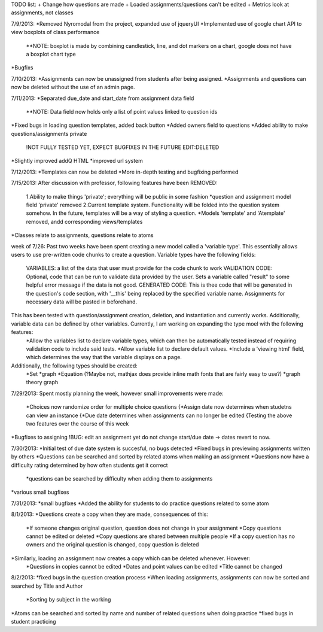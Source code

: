 TODO list:
+ Change how questions are made
+ Loaded assignments/questions can't be edited
+ Metrics look at assignments, not classes


7/9/2013:
*Removed Nyromodal from the project, expanded use of jqueryUI
*Implemented use of google chart API to view boxplots of class performance
	**NOTE: boxplot is made by combining candlestick, line, and dot markers on a chart, google does not have a boxplot chart type
*Bugfixs

7/10/2013:
*Assignments can now be unassigned from students after being assigned.
*Assignments and questions can now be deleted without the use of an admin page.

7/11/2013:
*Separated due_date and start_date from assignment data field
	**NOTE: Data field now holds only a list of point values linked to question ids
*Fixed bugs in loading question templates, added back button
*Added owners field to questions
*Added ability to make questions/assignments private
	!NOT FULLY TESTED YET, EXPECT BUGFIXES IN THE FUTURE
	EDIT:DELETED
*Slightly improved addQ HTML
*improved url system

7/12/2013:
*Templates can now be deleted
*More in-depth testing and bugfixing performed

7/15/2013:
After discussion with professor, following features have been REMOVED:
	1.Ability to make things 'private'; everything will be public in some fashion
	*question and assignment model field 'private' removed
	2.Current template system. Functionality will be folded into the question system somehow. In the future, templates will be a way of styling a question.
	*Models 'template' and 'Atemplate' removed, andd corresponding views/templates
*Classes relate to assignments, questions relate to atoms

week of 7/26:
Past two weeks have been spent creating a new model called a 'variable type'. This essentially allows users to use pre-written code chunks to create a question. Variable types have the following fields:
	VARIABLES: a list of the data that user must provide for the code chunk to work
	VALIDATION CODE: Optional, code that can be run to validate data provided by the user. Sets a variable called "result" to some helpful error message if the data is not good.
	GENERATED CODE: This is thee code that will be generated in the question's code section, with '__this' being replaced by the specified variable name. Assignments for necessary data will be pasted in beforehand.
This has been tested with question/assignment creation, deletion, and instantiation and currently works. Additionally, variable data can be defined by other variables. Currently, I am working on expanding the type moel with the following features:
	*Allow the variables list to declare variable types, which can then be automatically tested instead of requiring validation code to include said tests.
	*Allow variable list to declare default values.
	*Include a 'viewing html' field, which determines the way that the variable displays on a page.
Additionally, the following types should be created:
	*Set
	*graph
	*Equation (?Maybe not, mathjax does provide inline math fonts that are fairly easy to use?)
	*graph theory graph

7/29/2013:
Spent mostly planning the week, however small improvements were made:
	*Choices now randomize order for multiple choice questions
	{*Assign date now determines when studetns can view an instance
	{*Due date determines when assignments can no longer be edited
	{Testing the above two features over the course of this week
*Bugfixes to assigning
!BUG: edit an assignment yet do not change start/due date -> dates revert to now.

7/30/2013:
*Initial test of due date system is succesful, no bugs detected
*Fixed bugs in previewing assignments written by others
*Questions can be searched and sorted by related atoms when making an assignment
*Questions now have a difficulty rating determined by how often students get it correct
	*questions can be searched by difficulty when adding them to assignments
*various small bugfixes

7/31/2013:
*small bugfixes
*Added the ability for students to do practice questions related to some atom

8/1/2013:
*Questions create a copy when they are made, consequences of this:
	*If someone changes original question, question does not change in your assignment
	*Copy questions cannot be edited or deleted
	*Copy questions are shared between multiple people
	*If a copy question has no owners and the original question is changed, copy question is deleted
*Similarly, loading an assignment now creates a copy which can be deleted whenever. However:
	*Questions in copies cannot be edited
	*Dates and point values can be edited
	*Title cannot be changed

8/2/2013:
*fixed bugs in the question creation process
*When loading assignments, assignments can now be sorted and searched by Title and Author
	*Sorting by subject in the working
*Atoms can be searched and sorted by name and number of related questions when doing practice
*fixed bugs in student practicing